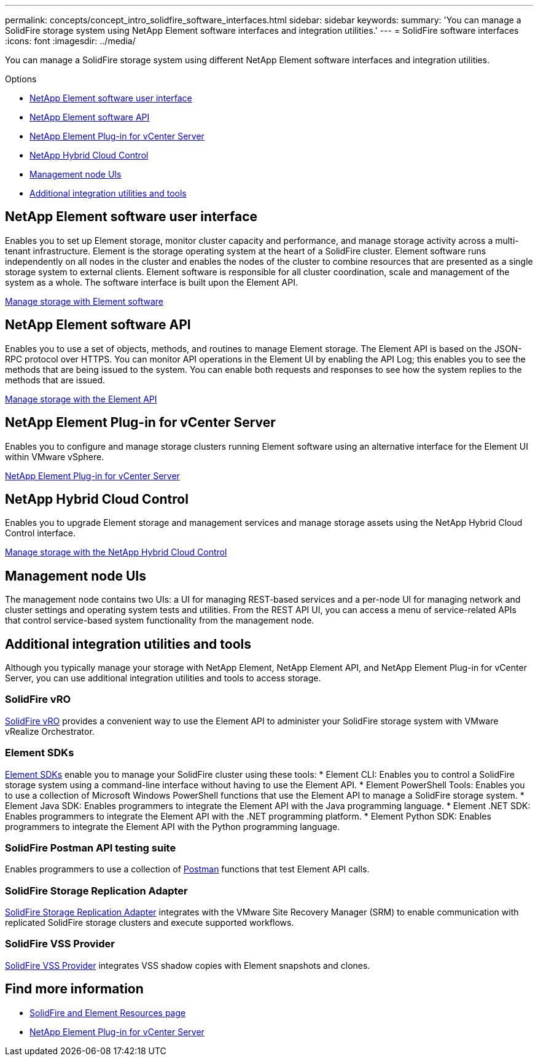 ---
permalink: concepts/concept_intro_solidfire_software_interfaces.html
sidebar: sidebar
keywords:
summary: 'You can manage a SolidFire storage system using NetApp Element software interfaces and integration utilities.'
---
= SolidFire software interfaces
:icons: font
:imagesdir: ../media/

[.lead]
You can manage a SolidFire storage system using different NetApp Element software interfaces and integration utilities.

.Options
* <<NetApp Element software user interface>>
* <<NetApp Element software API>>
* <<NetApp Element Plug-in for vCenter Server>>
* <<NetApp Hybrid Cloud Control>>
* <<Management node UIs>>
* <<Additional integration utilities and tools>>

== NetApp Element software user interface
Enables you to set up Element storage, monitor cluster capacity and performance, and manage storage activity across a multi-tenant infrastructure. Element is the storage operating system at the heart of a SolidFire cluster. Element software runs independently on all nodes in the cluster and enables the nodes of the cluster to combine resources that are presented as a single storage system to external clients. Element software is responsible for all cluster coordination, scale and management of the system as a whole. The software interface is built upon the Element API.

link:../storage/index.html[Manage storage with Element software]

== NetApp Element software API
Enables you to use a set of objects, methods, and routines to manage Element storage. The Element API is based on the JSON-RPC protocol over HTTPS. You can monitor API operations in the Element UI by enabling the API Log; this enables you to see the methods that are being issued to the system. You can enable both requests and responses to see how the system replies to the methods that are issued.

link:../api/index.html[Manage storage with the Element API]

== NetApp Element Plug-in for vCenter Server
Enables you to configure and manage storage clusters running Element software using an alternative interface for the Element UI within VMware vSphere.

https://docs.netapp.com/us-en/vcp/index.html[NetApp Element Plug-in for vCenter Server^]

== NetApp Hybrid Cloud Control
Enables you to upgrade Element storage and management services and manage storage assets using the NetApp Hybrid Cloud Control interface.

link:../storage/task_intro_manage_storage_hcc.html[Manage storage with the NetApp Hybrid Cloud Control]

== Management node UIs
The management node contains two UIs: a UI for managing REST-based services and a per-node UI for managing network and cluster settings and operating system tests and utilities. From the REST API UI, you can access a menu of service-related APIs that control service-based system functionality from the management node.

== Additional integration utilities and tools

Although you typically manage your storage with NetApp Element, NetApp Element API, and NetApp Element Plug-in for vCenter Server, you can use additional integration utilities and tools to access storage.

=== SolidFire vRO
https://mysupport.netapp.com/site/products/all/details/solidfire-vro/downloads-tab[SolidFire vRO^] provides a convenient way to use the Element API to administer your SolidFire storage system with VMware vRealize Orchestrator.

=== Element SDKs
https://mysupport.netapp.com/site/products/all/details/netapphci-solidfire-elementsoftware/tools-tab[Element SDKs^] enable you to manage your SolidFire cluster using these tools:
* Element CLI: Enables you to control a SolidFire storage system using a command-line interface without having to use the Element API.
* Element PowerShell Tools: Enables you to use a collection of Microsoft Windows﻿ PowerShell functions that use the Element API to manage a SolidFire storage system.
* Element Java SDK: Enables programmers to integrate the Element API with the Java programming language.
* Element .NET SDK: Enables programmers to integrate the Element API with the .NET programming platform.
* Element Python SDK: Enables programmers to integrate the Element API with the Python programming language.

=== SolidFire Postman API testing suite
Enables programmers to use a collection of link:https://github.com/solidfire/postman[Postman] functions that test Element API calls.

=== SolidFire Storage Replication Adapter
https://mysupport.netapp.com/site/products/all/details/elementsra/downloads-tab[SolidFire Storage Replication Adapter^] integrates with the VMware Site Recovery Manager (SRM) to enable communication with replicated SolidFire storage clusters and execute supported workflows.

=== SolidFire VSS Provider
https://mysupport.netapp.com/site/products/all/details/solidfire-vss-provider/downloads-tab[SolidFire VSS Provider^] integrates VSS shadow copies with Element snapshots and clones.

== Find more information
* https://www.netapp.com/data-storage/solidfire/documentation[SolidFire and Element Resources page^]
* https://docs.netapp.com/us-en/vcp/index.html[NetApp Element Plug-in for vCenter Server^]
